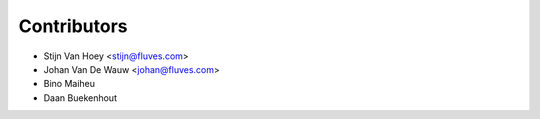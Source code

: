 ============
Contributors
============

* Stijn Van Hoey <stijn@fluves.com>
* Johan Van De Wauw <johan@fluves.com>
* Bino Maiheu
* Daan Buekenhout
